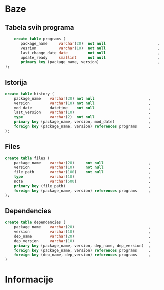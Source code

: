#+TITLE:

* Baze
** Tabela svih programa
#+begin_src sql
    create table programs (
       package_name     varchar(20)  not null                       ,
       vesrion          varchar(10)  not null                       ,
       last_change_date date         not null                       ,
       update_ready     smallint     not null                       ,
       primary key (package_name, version)                          ,
);
#+end_src
** Istorija
#+begin_src sql
    create table history (
        package_name    varchar(20) not null                        ,
        version         varchar(10) not null                        ,
        mod_date        datetime    not null                        ,
        last_version    varchar(10)                                 ,
        type            varchar(2)  not null                        ,
        primary key (package_name, version, mod_date)               ,
        foreign key (package_name, version) references programs     ,
    );
#+end_src
** Files
#+begin_src sql
    create table files (
        package_name    varchar(20)     not null                    ,
        version         varchar(10)     not null                    ,
        file_path       varchar(100)    not null                    ,
        type            varchar(10)                                 ,
        note            varchar(500)                                ,
        primary key (file_path)                                     ,
        foreign key (package_name, version) references programs     ,
    );
#+end_src
** Dependencies
#+begin_src sql
    create table dependencies (
        package_name    varchar(20)                                 ,
        version         varchar(10)                                 ,
        dep_name        varchar(20)                                 ,
        dep_version     varchar(10)                                 ,
        primary key (package_name, version, dep_name, dep_version)  ,
        foreign key (package_name, version) references programs     .
        foreign key (dep_name, dep_version) references programs     ,
    )
#+end_src
* Informacije

